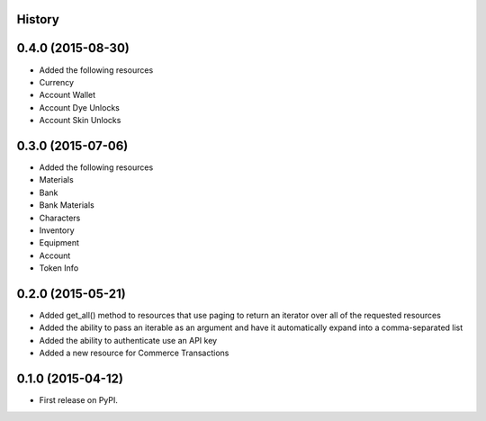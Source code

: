 .. :changelog:

History
-------

0.4.0 (2015-08-30)
------------------

* Added the following resources
* Currency
* Account Wallet
* Account Dye Unlocks
* Account Skin Unlocks

0.3.0 (2015-07-06)
------------------

* Added the following resources
* Materials
* Bank
* Bank Materials
* Characters
* Inventory
* Equipment
* Account
* Token Info

0.2.0 (2015-05-21)
------------------

* Added get_all() method to resources that use paging to return an iterator over all of the requested resources
* Added the ability to pass an iterable as an argument and have it automatically expand into a comma-separated list
* Added the ability to authenticate use an API key
* Added a new resource for Commerce Transactions

0.1.0 (2015-04-12)
------------------

* First release on PyPI.